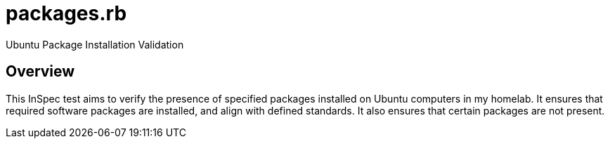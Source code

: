 = packages.rb

Ubuntu Package Installation Validation

== Overview

This InSpec test aims to verify the presence of specified packages
installed on Ubuntu computers in my homelab. It ensures that required software
packages are installed, and align with defined standards. It also ensures that
certain packages are not present.
